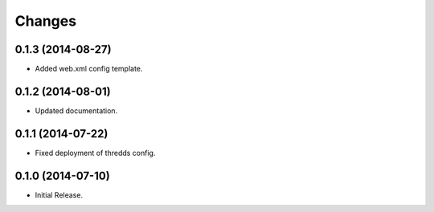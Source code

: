Changes
*******

0.1.3 (2014-08-27)
==================

* Added web.xml config template.

0.1.2 (2014-08-01)
==================

* Updated documentation.

0.1.1 (2014-07-22)
==================

* Fixed deployment of thredds config.

0.1.0 (2014-07-10)
==================

* Initial Release.
